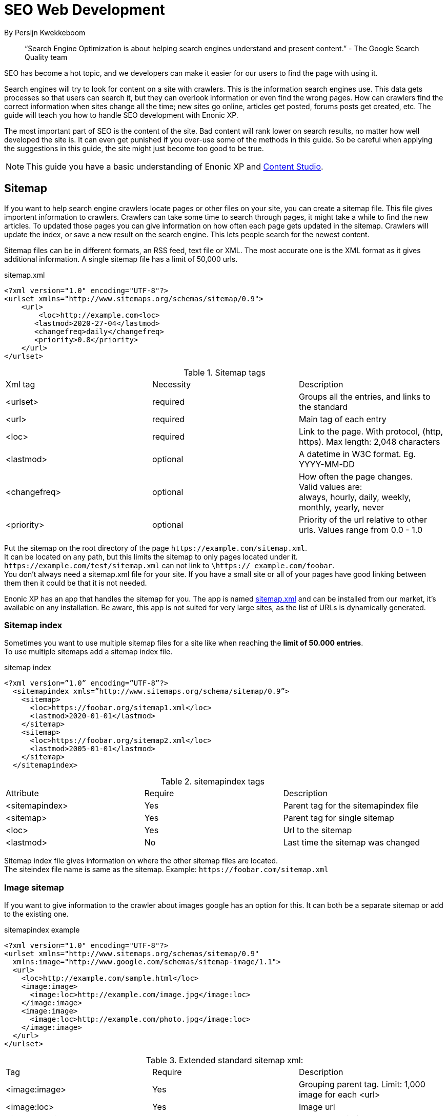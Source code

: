 
= SEO Web Development

By Persijn Kwekkeboom

:toc: 

// Search engine crawlers
// Sitemap
// Robots.txt
// Tags and attributes
// Title
// Languages
// Multilingual sites and sites in different languages
// Open Graph
// URLs
// Human readable urls
// Site structure
// Breadcrumbs
// Error pages
// Redirects
// Quality
// Alt attributes
// Page speed
// Responsive design

> “Search Engine Optimization is about helping search engines understand and present content.” - The Google Search Quality team

SEO has become a hot topic, and we developers can make it easier for our users to find the page with using it. +

Search engines will try to look for content on a site with crawlers. This is the information search engines use. This data gets processes so that users can search it, but they can overlook information or even find the wrong pages. How can crawlers find the correct information when sites change all the time; new sites go online, articles get posted, forums posts get created, etc. The guide will teach you how to handle SEO development with Enonic XP. 

The most important part of SEO is the content of the site. Bad content will rank lower on search results, no matter how well developed the site is. It can even get punished if you over-use some of the methods in this guide. So be careful when applying the suggestions in this guide, the site might just become too good to be true. 

NOTE: This guide you have a basic understanding of Enonic XP and link:https://market.enonic.com/vendors/enonic/content-studio[Content Studio].

[#sitemap]
== Sitemap
If you want to help search engine crawlers locate pages or other files on your site, you can create a sitemap file. This file gives importent information to crawlers. Crawlers can take some time to search through pages, it might take a while to find the new articles. To updated those pages you can give information on how often each page gets updated in the sitemap. Crawlers will update the index, or save a new result on the search engine. This lets people search for the newest content. 

Sitemap files can be in different formats, an RSS feed, text file or XML. The most accurate one is the XML format as it gives additional information. A single sitemap file has a limit of 50,000 urls.


.sitemap.xml
[source, xml]
----
<?xml version="1.0" encoding="UTF-8"?> 
<urlset xmlns="http://www.sitemaps.org/schemas/sitemap/0.9">
    <url>
        <loc>http://example.com<loc>
       <lastmod>2020-27-04</lastmod>
       <changefreq>daily</changefreq>
       <priority>0.8</priority>
    </url>
</urlset>
----

.Sitemap tags
|===
|Xml tag |Necessity |Description
|<urlset>
|required 
|Groups all the entries, and links to the standard
|<url>
|required
|Main tag of each entry
|<loc>
|required 
|Link to the page. With protocol, (http, https). Max length: 2,048 characters
|<lastmod> 
|optional
|A datetime in W3C format. Eg. YYYY-MM-DD
|<changefreq>
|optional
|How often the page changes. +
Valid values are: + 
always, hourly, daily, weekly, monthly, yearly, never
|<priority>
|optional
|Priority of the url relative to other urls. 
Values range from 0.0 - 1.0
|===

Put the sitemap on the root directory of the page `\https://example.com/sitemap.xml`. + 
It can be located on any path, but this limits the sitemap to only pages located under it. `\https://example.com/test/sitemap.xml` can not link to `\https:// example.com/foobar`. +
You don’t always need a sitemap.xml file for your site. If you have a small site or all of your pages have good linking between them then it could be that it is not needed. +

Enonic XP has an app that handles the sitemap for you. The app is named link:https://market.enonic.com/vendors/enonic/com.enonic.app.sitemapxml[sitemap.xml] and can be installed from our market, it’s available on any installation. Be aware, this app is not suited for very large sites, as the list of URLs is dynamically generated. +

[#sitemap-index]
=== Sitemap index 
Sometimes you want to use multiple sitemap files for a site like when reaching the *limit of 50.000 entries*. + 
To use multiple sitemaps add a sitemap index file. 

.sitemap index
[source, xml]
----
<?xml version=”1.0” encoding=”UTF-8”?>
  <sitemapindex xmls=”http://www.sitemaps.org/schema/sitemap/0.9”>
    <sitemap>
      <loc>https://foobar.org/sitemap1.xml</loc>
      <lastmod>2020-01-01</lastmod>
    </sitemap>
    <sitemap>
      <loc>https://foobar.org/sitemap2.xml</loc>
      <lastmod>2005-01-01</lastmod>
    </sitemap>
  </sitemapindex>
----

.sitemapindex tags
|===
|Attribute |Require |Description
|<sitemapindex>
|Yes
|Parent tag for the sitemapindex file
|<sitemap>
|Yes
|Parent tag for single sitemap
|<loc>
|Yes
|Url to the sitemap
|<lastmod>
|No
|Last time the sitemap was changed
|===

Sitemap index file gives information on where the other sitemap files are located. + 
The siteindex file name is same as the sitemap. Example: `\https://foobar.com/sitemap.xml`

[#image-sitemap]
=== Image sitemap
If you want to give information to the crawler about images google has an option for this. It can both be a separate sitemap or add to the existing one.

.sitemapindex example
[source, xml]
----
<?xml version="1.0" encoding="UTF-8"?>
<urlset xmlns="http://www.sitemaps.org/schemas/sitemap/0.9"
  xmlns:image="http://www.google.com/schemas/sitemap-image/1.1">
  <url>
    <loc>http://example.com/sample.html</loc>
    <image:image>
      <image:loc>http://example.com/image.jpg</image:loc>
    </image:image>
    <image:image>
      <image:loc>http://example.com/photo.jpg</image:loc>
    </image:image>
  </url>
</urlset>
----

.Extended standard sitemap xml:
|===
|Tag |Require |Description
|<image:image>
|Yes
|Grouping parent tag. Limit: 1,000 image for each <url>
|<image:loc>
|Yes
|Image url
|<image:caption>
|No
|Image description
|<image:geo_location>
|No
|Location data. City, County, etc
|<image:title>
|No
|The title of the image
|<image:license>
|No
|Url to image license
|===

IMPORTANT: Sitemaps need to be submitted to search engines, each search engine has a interface to submit them +
Or you can open this url: {searchengine_url}/ping?sitemap={sitemap_url} + 
Example: bing.com/ping?sitemap=https://foobar.com

NOTE: For those that want more details on sitemaps see link:https://www.sitemaps.org/protocol.html[Sitemaps protocol]

[#Robots]
== Robots.txt
While a sitemap will inform crawlers what pages to crawl, the Robots.txt file tells the crawler what should not be crawled. +
If you don’t want a page crawled simply disallow that page in the robots.txt file. +
Examples of pages that should be excluded: search pages, empty pages, test pages, error pages. +
You probably do not want a user to get redirected from a search engine to a search on your own site. +
Robots.txt format:

.robots.txt example
[source, txt]
----
  User-agent: *
  Disallow: /search/
  Disallow: /test/
  Disallow: /tmp/
----


User-agent::
Tell the robots they are allowed to crawl the site.
Dissallow::
What area not to be crawled.

`Disallow: /search/` will exclude:

* `{siteurl}/search.html` 
* `{siteurl}/search/` 
* `{siteurl}/search/foo.html`

On the Enonic XP platform  you can install the app link:https://market.enonic.com/vendors/enonic/com.enonic.app.robotstxt[Robots.txt] where you can define all areas that should be excluded directly from Content Studio. +
Some search engines have extended the format to allow new features in the robots.txt format. Like wildcards in the Disallow value.

[#meta-exclude]
=== Meta exclude

While it is possible to exclude a single page in robots.txt file, it will not stop the page from appearing in search engine results. +
This is because a link to a page can be indexed without the crawler visiting it. 

Let’s say on site: \http://foobar.com there is a link to a login page. Crawlers could find the login link and show the link on the search engine even when robots.txt file excludes the target page. +
Adding a exclude meta tag to the page then will tell crawlers to not index the page.

[source, html]
----
  <meta name="robots" content="noindex" />
----

Meta tags need to be in the `<head>` section of a page. 

Creating the meta tag is included in the link:https://market.enonic.com/vendors/enonic/com.enonic.app.metafields[SEO metafield app]. +
It will include a checkbox in the bottom of the content with “Hide from external search engines?”. +
Checking this will include the meta tag. 

NOTE: If you want to read more about exclusion see the indetail article link:https://developers.google.com/search/reference/robots_meta_tag[Robots meta tag]

== Tags and attributes

Sometimes search engines will link to a page in the wrong language. +
A search result will only show up in a single language when the site supports multiple languages. +
It's possible to give information to the crawlers that a site supports different languages. It is easy to include the tags, and it can give a huge benefit to some sites. They might not show up in the results when the user language is different.

[#title]
=== Title tag

For any user visiting your site, you want an accurate and descriptive title that will help them find the page they are looking for. This is also true for crawlers. Similar or identical titles can confuse or make it difficult to tell different pages apart, so each page should have a unique title. 

It is really simple to add a title to a page in Enonic XP. In any page controller use the display name from its content to set a title. +
You can use a range of different templating engines with Enonic XP. Thymeleaf is used in the example below:

.JS controller
[source, JavaScript]
----
const thymeleaf = require(“/lib/thymeleaf”);
const portal = require(“/lib/xp/portal”);

const view = resolve(“myViewFile.html”);
 
exports.get = function() {
  let content = portal.getContent();
  let model = {
    title : content.displayName;
  }
  return {
    body: thymeleaf.render(view, model),
  }
}
----

.Viewfile thymeleaf
[source, html thymleaf]
----
<html>
    <header>
        <title data-th-text=”${ title }”></title>
    </header>
    [...]
</html>
----

If you don’t want your own code to set a title, our link:https://market.enonic.com/vendors/enonic/com.enonic.app.metafields[SEO metafield app] on the Enonic market has an override title feature. There you can set your own title that will replace any previously set title on the page.

[#languages]
=== Languages

Search engines will tailor the result to specific languages. This will help users find the specific content they are looking for. There are a lot of factors that give crawlers information on what language the site is in. The first thing most crawlers look for are meta tags and the lang attribute.:

Adding a meta tag to your html document. Adding the meta tag can set the content language.

[source, html]
----
    <meta http-equiv="content-language" content="en-us">
----

All http-equiv replace the response data in the header of the page. So it's recommended to set the content-language in the response if possible.

Another option is setting the lang attribute on the html tag. The attribute sets the language for everything inside it, on a html tag it sets the language for the entire page. 

[source, html]
----
    <html lang=”en-us”>
      [...]
    </html>
----

The attributes should be in format: ISO_639-1 and optionaly a dash “-” and ISO_3166-1.
Simply (language code) - (country code). +
It might not always be necessary to add a country code. If a site is in English (en) you don’t have to specify the country code (us, uk) unless your site supports that language variant. 

In Enonic XP it is easy to assign the correct language and set it:
In your controller you can set header data.

[source, JavaScript]
----
const portal = require(“lib/xp/portal”);
exports.get = function() {
    let content = portal.getContent();
    return {
        body: “Your html or dynamic rendering here”,
        header: {
            “content-language”: “no-nb”
        }
    };
}
----

Or setting it on the html tag with thymeleaf: 

.Controller
[source, JavaScript]
----
const portal = require(“lib/xp/portal”);
exports.get = function() {
    let content = portal.getContent();
    let model = {
        language = content.language,
    }
    return {
        body: thymeleaf.render(view, model),
    };
}
----
.View file
[source, html]
----
<html data-th-attr=”lang=${content.language}”>
    [all other dom elements]
</html>
----

NOTE: You have to set the language in Content Studio or handle that the value can be undefined.

Our link:https://market.enonic.com/vendors/enonic/com.enonic.app.metafields[SEO meta fields] app sets the content language on the html tag, so that you don’t have to add it in your own application. It simply adds it based on what content language you set in content studio. 

=== Multilingual sites

Some sites will have different languages. If you don’t give the correct information to crawlers, they can index your page multiple times, or users could find the wrong language in search results, and can give a negative experience.


It is recommended to have different URLs for different languages of the site. This is because it can be difficult for crawlers to find different versions of a page if they are changed with JavaScript or IP address lookup. Bing and Google both use crawlers located in the USA, so they might not find the correct pages if you change the site content depending on the ip or location.


Adding a <link> to the head metadata will link the languages of the different sites.
Crawlers can then index the different pages and give users the best language for the search they made.
[source, html]
----
  <link rel="alternate" hreflang="nb-no" href="no.example.com/" />
----

The hreflang value should be  ISO_639-1 code followed by an optional a dash “-” and ISO_3166-1 code. The language code ISO_3166 is required. Exmaple: "en-gb" "en" english language code, and "gb" Great Britain country code

Some notes - each page should link itself and all other languages. If you have an English, Norwegian and Belarusian page, they should all have three links for each language. The link should be close to the top of the head tag and needs to be in the head element for crawlers to find it.

It is also recommended, but not required, to have an option for languages that don’t match any language. This is done with “hreflang="x-default"”. This can link to a page where the user can select the language. 

It is possible to add the different language sites to a sitemap.xml. 
You need to specify the namespace of the xml file: xmlns:xhtml="http://www.w3.org/1999/xhtml"

.sitemap language example
[source, xml]
----
<?xml version="1.0" encoding="UTF-8"?>
<url>
    <loc>https://no.foobar.com/page.html</loc>
    <xhtml:link rel="alternate" hreflang="nb" href="https://no.foobar.com/page.html" />
</url>
----

Same as with <link> each page needs to refer to all other pages including itself. 
Each <url> tag needs a <xhtml:link> to its own page, and the other language pages. If the pages did not link back, anyone could add a page to a sitemap and claim to be part of a site. If you have different pages for each language use a sitemap index and add a sitemap to each of the translated pages. This will keep it more manageable and organized.

=== Open Graph

When you share a page on a message app or post it online a page preview or thumbnail can shows up, maybe even the title and description of that page. This is often used by social media and is called rich media. Open graph is the protocal used to make websited rich media objects. +
Having a presence in social media helps your ranking on search engines. Search engines want to find relevant content for users, and this is made simpler if they are matched to interested groups. Open Graph data can be used for a lot more than just sharing messages on social media. 

There are some required meta tags for the Open Graph protocol:

[source, html]
----
<meta property="og:title" content="top 10 frameworks" />
<meta property="og:type" content="article" />
<meta property="og:image" content="http://ia.media-imdb.com/images/rock.jpg" />
<meta property="og:url" content="http://www.imdb.com/title/tt0117500/" />
----

*og:title*: Should be the title of the content, often the headline or name. +
*og:type*: The type of content on the page. +
  Article +
  Book +
  profile +
  music.song +
  music.album +
  music.playlist +
  music.radio_station +
  video.movie +
  video.episode +
  video.tv_show +
  Video.other +
  Website +

For a full list of types, visit https://ogp.me/#types

*og:image*: A URL to a representative image for the content of the page. +
*og:url*:     A canonical URL for your content. An identifier to the content of the page. +
E.g. when the website's content is a movie. Then the URL links to the movies entry on a movie archive website. +

There are some optional tags. It is recommended to include them. +
*og:audio*: The URL to the content audio +
*og:description*: A short description of what is on the page. +
*og:determiner*: The word that appears before the name of the content in a sentence. A, An, The, “” (blank) or Auto. Auto will give the choice of a or an. +
*og:local*: The locale of the tags. What language they are in. Format: ISO_3166-1, an underscore “_” and ISO_639-1. +
*og:locale*:alternate: Other locales this page is available in. +
*og:site_name*: The site name the object is part of. This is often the homepage title or company the page belongs to. +
*og:video*: A url video that compliments this page. +

We have made our link:https://market.enonic.com/vendors/enonic/com.enonic.app.metafields[SEO Meta Fields] app to handle Open Graph properties for different social media platforms. How the different social media use these properties changes a lot, even on different devices. The app tries to search for the different properties in the content data, but you can override them with setting a value in the SEO content field. + 

== URLs
Properly understanding them and creating URLs can help both search engines but also users of the site. If a site has a different url by region or language this needs to have a unique url. Or the search engine and user might not find the content. 

Example URL: +
Https :/ /www.example.com / blog ? q=search # headline +
Protocol :// host / path ? query # fragment +

*Protocol:* Search engines prefer the use of https over http. Different protocols are handled by crawlers, so http and https are seen as different sites. Use redirects so crawlers and users get the same protocol. Eg. http redirects to the https version. +
*Host*: Should be the main name of your organization or product. Even with users being able to bookmark different pages, avoid having really long names. It should be possible to remember the site name and navigate to it. Search engines see different pages with www and without www. Set up redirects so that all pages resolve to the same host. Eg. www.example.com resolves to example.com. +
*Path*: The path adds a more specific destination on the page. This is case sensitive so the example.com/blog is not the same as example.com/Blog. The same goes for trailing slashes. example.com/blog is not the same page as example.com/blog/. Try to keep these consistent around your site, and in internal linking. +
*Query/fragment*: Bing recommends to avoid using these if possible. Google will ignore fragments. +

Enonic XP combined with Content Studio has a built in way to handle URLs. When generating URLs, it will never create trailing slashes. Going to a page with the trailing slashes will always result in the same page as without the trailing slash. 

Handling the query part of the URLs is simple inside the page controller. All query variables will be returned in the request object. So when someone visits a page it pass request parameter to the controller and the query values are available in the controller:

.Example controller
[source, JavaScript]
----
// Triggered url: www.foobar.com?test=true&s=blog /

exports.get = function(request) { 
    let test = request.params.test;
    let search = request.params.blog;
    log.info(test);
    log.info(search);
}
----

=== Human readable urls
It is easier to remember a simple URL that does not contain lots of numbers or other non readable text. +
Example: +
    example.com/folder5/b5c145d1-353c-43c5-85fb-35d02cbf7d89.html +
    example.com/articles/top-ten-games-2020.html +

Setting simple and relatable URLs will make it easier to understand where in the site hierarchy you are, and easier to remember the URL itself. 
Enonic XP creates URLs for a page in a subtle way, when creating content you fill in a name. The same name is used to create an url. So if your on the page www.foobar.com and you create a landing page with the name “next page”, Content Studio will then let you access it via the URL: www.foobar.com/next-page (spaces get automatically changed to “-" dashes). 
This is also true for folders, so creating a folder will add a path onto the host: www.foobar.com/all-images. It is possible to change the path independent of the name. 

image::images/content_studio_path.png[Content studio content name and path input fields, 500]

In the above image: “next page” is the name field, “next-page” is the path field +

== Site structure 
Having a good site structure helps the visitors of a site. It can also help search engines understand what information is important or not. When a crawler goes through a site structure, it will follow links found on the domain eg. www.foobar.com. In the menu is a link to /blog, the crawler will follow this link and it knows then that the homepage (foobar.com) goes to the blog page. By going through all the links like in the example it will map the site structure, and it will also know the main pages / the most important pages. If a user searches for a specific page the user will still find them. Search engines will not only find the important pages, all the individual pages get indexed.


So having a site higher up in the hierarchy can give information to search engines that the pages are more important. 


Example structure: 

image::images/content_studio_structure.png[Tree strucutre of a page, 500]

Having the blog page straight under the main site marks it as a more important site than one of the blog articles. The URL to the blog in the example above would be homepage/blog

When using Content Studio and Enonic XP, each page will automatically create the page where you placed it in the site structure. Creating the page blog under homepage will result in the URL: www.homepage.no/blog. This is important to keep in mind so you do not create unnecessary site structure.


=== Breadcrumbs
It can also be helpful to add breadcrumbs on all pages to give a better understanding to both crawlers and users on where they are currently in the site. Since crawlers follow links having short navigational links from where the page was and where you currently are, can give some help to the crawler how the page is structured. 
Example:
URL: www.home.com/blog/top-10
Breadcrumb: home-> blog -> top 10
Where each breadcrumbs word is a link to that page. 
“Home” goes to www.home.it 
“Blog” goes to www.home.it/blog
“Top 10” goes to www.home.it/blog/top-10

=== Error pages
When following links or by changing the url a user can find a page that does not exist. Handling this can have an impact on the user experience and the website. If the users sees an error message or technical data on visiting a page this will often confuse them and they can simply leave because of it.

It is recommended to create error pages that allow the user to go back or continue the navigation of the site. Could try to make suggestions based on the url they are trying to visit. Even crawlers can benefit from this, since the crawlers map internal links on the site, they can also find pages that don’t exist anymore.

Creating error pages can be difficult, since you have to handle all pages that do not exist. Enonic XP gives a simple solution to handle error pages by using an error controller. The error controller can handle all http status codes, like 404 status code (not found). 

To create an error handler, just add a folder in your project `src\main\resources\site\error` 
And add a controller error.js, and you can also add a view file. 
Note: Be careful not to create an error in the error controller. This will result in a loop of the error controller trying to handle its own error.  

.Example error handler:
[source, JavaScript]
----
exports.handleError = function() {
    //Controller code
}
----

== Redirects
Redirect are pages that send the traffic from one page to another. This is often done when migrating a page, the page switches domain or when multiple urls go to the same page. 

There mainly two main HTTP status codes used for redirects: +
*302 found* +
*301 permanently moved* +
If a page is temporarily moved use HTTP status code 302. It will tell anyone visiting the site that the URL is temporarily moved to another page. A crawler will index your page on the given URL and not the resolved URL after a redirect. 
 
The other side of this would be a 301 or a permanently moved page then a crawler will index the resolved URL (target page) instead of the requested URL. 
Example: +
www.foobar.com/test redirects to www.foobar.com/demo +
With a *302 code*, the /test page gets indexed. +
With a *301 code*, the /demo page gets indexed. +

Redirect app (soon™)

== Quality
There are some things that you can do to improve the quality of your page that will also improve the ranking on your sites. One of the things that help improve a web page is letting non-graphical users understand the page. A crawler does not see what an image is, it does not have eyes. Improving accessibility will improve the quality of a site for users and SEO.

Alt attributes
A simple addition to add to all images is a description of the image in its alt attribute. This will give information about the image to those who don’t see the graphic image, like screen readers or crawlers. A description should be as short and precise as possible. Another benefit of adding alt attributes is that if the image can’t be rendered, the alt text will be displayed instead.
Example image with tag attribute:

.image tag example
[source, html]
----
<img src=”path/to/image” alt=”planet earth” />
----

=== Page speed
The most difficult metric in SEO is probably page speed. Page speed is often talked about when it comes to SEO and website development in general. I hope to shed some light on the subject and how page speed is linked to SEO. 

Fast page speeds will not in general improve ranking on search engines, but it is one of many metrics used in calculating search engine ranking. Having a page that uses a lot of time before the main content is shown will not be good for the user or crawlers. A page needs to follow the user behavior. Let me give some common examples of this: 
The images on the bottom of the page usually are not that important while the images on the top are, since the user sees them first.
So look into lazy loading images. As of the time of writing there is an attribute you can add to images, but most browsers do not support this attribute yet. This is also possible to achieve with front end JavaScript.

.Lazy loading example
[source, html]
----
<img loading=”lazy”` src=”path/to/image”/ alt=”short description”/>
----

The contact input field on the bottom of the page is usually not the first thing the user clicks on. While it is important that the page does not use 20 seconds to execute all JavaScript, it might not be damaging if the contact form does take some time before it accepts input. 

While the above examples show how the webpage needs to fit the user needs, there are some elements that can decrease the webpage speed in general. One of them is large images, or rather unnecessary large images. If a user browses the page in a small window, it will not need to render large images. It is better to fit the image to the browser size. A common mistake is to change the size using only css, this does not change the original image so it will still fetch the original image and then . 

Image sizes (both the pixel size and file byte size) is something that enonic XP has a built in feature to handle. The portal API has an imageUrl function. That handles the scale and quality of the image, it returns an image URL that can be passed to the image src attribute.

See the portal library function: portal.imageUrl +
The two important parameters for size are: +
Scale can be used to set a certain image pixel size. +
Quality can decrease the file size. Default to 95. +

Example:
[source, JavaScript]
----
//Inside a controller
let imageurl = portal.imageUrl({
    key: “imageId”,
    Scale: “width(500)”
});
----

And usually you want to create different images for different device sizes:

[source, JavaScript]
----
//Inside a controller
let tinyImage = portal.imageUrl({
    key: “imageId”,
    scale: “width(400)”
});
//uses the same image id
let largeImage = portal.imageUr({
    key: “imageid”,
    scale: “width(600)”
}); 
----

Pass the image URL to the frontend to render them on the page. Like for example: the srcset attribute.

=== Responsive design
Images in different sizes brings us to the topic of responsive design. While most search engines will handle pages on all devices, a responsively designed website will help the page ranking. A responsive page will attract more users. Supporting all devices will not exclude any users that visit the site. The more difficult part of having a responsive site, is supporting different devices with different comping power. A page could cause trouble if some devices can’t render it properly because it’s too demanding on its resources. 

Rendering most of the page and its content on the server side helps with supporting all devices, since the computing strength of the server gives a lower load on the device and browser. Enonic XP does server side rendering. While this can be changed and be modified, using Content Studio and page controllers will reduce the amount of rendering done by the devices.


Links and resources used in this guide:

Google sitemap image, https://support.google.com/webmasters/answer/178636 +
Sitemap standard: https://www.sitemaps.org/protocol.html +
Google sitemap: https://support.google.com/webmasters/answer/156184 +
Google sitemap index file: https://support.google.com/webmasters/answer/75712 +
Google robots.txt: https://support.google.com/webmasters/answer/6062608 +
Google multi-regional and multilingual sites: https://support.google.com/webmasters/answer/182192 +
Bing language: https://blogs.bing.com/webmaster/2011/03/01/how-to-tell-bing-your-websites-country-and-language/ +
Yahoo higher page ranking: https://help.yahoo.com/kb/SLN2216.html  +
Google hreflang: https://developers.google.com/web/tools/lighthouse/audits/hreflang +
Open graph protocol: https://ogp.me/ +
URI: https://en.wikipedia.org/wiki/Uniform_Resource_Identifier  +
Breadcrumb: https://schema.org/BreadcrumbList  +
404 pages / error pages: https://support.google.com/webmasters/answer/93641 +
Site speed google webmasters: https://www.youtube.com/watch?v=7HKYsJJrySY +
Lazy loading html: https://developer.mozilla.org/en-US/docs/Web/HTML/Element/img#attr-loading +

